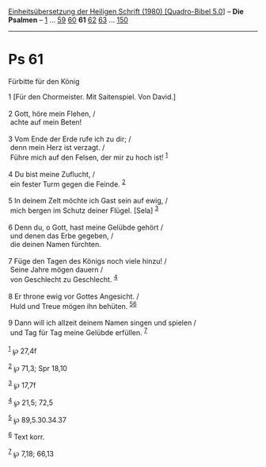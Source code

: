 :PROPERTIES:
:ID:       d2917605-4ce2-4ad4-8404-7f1b7f0a19a9
:END:
<<navbar>>
[[../index.html][Einheitsübersetzung der Heiligen Schrift (1980)
[Quadro-Bibel 5.0]]] -- *Die Psalmen* -- [[file:Ps_1.html][1]] ...
[[file:Ps_59.html][59]] [[file:Ps_60.html][60]] *61*
[[file:Ps_62.html][62]] [[file:Ps_63.html][63]] ...
[[file:Ps_150.html][150]]

--------------

* Ps 61
  :PROPERTIES:
  :CUSTOM_ID: ps-61
  :END:

<<verses>>

<<v1>>
**** Fürbitte für den König
     :PROPERTIES:
     :CUSTOM_ID: fürbitte-für-den-könig
     :END:
1 [Für den Chormeister. Mit Saitenspiel. Von David.]\\
\\

<<v2>>
2 Gott, höre mein Flehen, /\\
 achte auf mein Beten!\\
\\

<<v3>>
3 Vom Ende der Erde rufe ich zu dir; /\\
 denn mein Herz ist verzagt. /\\
 Führe mich auf den Felsen, der mir zu hoch ist! ^{[[#fn1][1]]}\\
\\

<<v4>>
4 Du bist meine Zuflucht, /\\
 ein fester Turm gegen die Feinde. ^{[[#fn2][2]]}\\
\\

<<v5>>
5 In deinem Zelt möchte ich Gast sein auf ewig, /\\
 mich bergen im Schutz deiner Flügel. [Sela] ^{[[#fn3][3]]}\\
\\

<<v6>>
6 Denn du, o Gott, hast meine Gelübde gehört /\\
 und denen das Erbe gegeben, /\\
 die deinen Namen fürchten.\\
\\

<<v7>>
7 Füge den Tagen des Königs noch viele hinzu! /\\
 Seine Jahre mögen dauern /\\
 von Geschlecht zu Geschlecht. ^{[[#fn4][4]]}\\
\\

<<v8>>
8 Er throne ewig vor Gottes Angesicht. /\\
 Huld und Treue mögen ihn behüten. ^{[[#fn5][5]][[#fn6][6]]}\\
\\

<<v9>>
9 Dann will ich allzeit deinem Namen singen und spielen /\\
 und Tag für Tag meine Gelübde erfüllen. ^{[[#fn7][7]]}\\
\\

^{[[#fnm1][1]]} ℘ 27,4f

^{[[#fnm2][2]]} ℘ 71,3; Spr 18,10

^{[[#fnm3][3]]} ℘ 17,7f

^{[[#fnm4][4]]} ℘ 21,5; 72,5

^{[[#fnm5][5]]} ℘ 89,5.30.34.37

^{[[#fnm6][6]]} Text korr.

^{[[#fnm7][7]]} ℘ 7,18; 66,13
